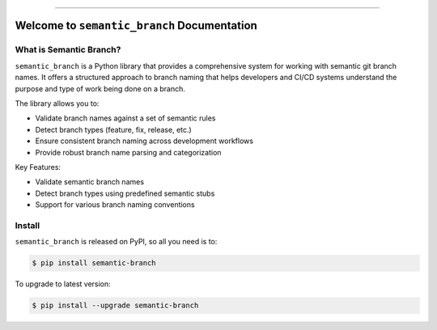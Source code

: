 
.. image:: https://readthedocs.org/projects/semantic-branch/badge/?version=latest
    :target: https://semantic-branch.readthedocs.io/en/latest/
    :alt: Documentation Status

.. image:: https://github.com/MacHu-GWU/semantic_branch-project/actions/workflows/main.yml/badge.svg
    :target: https://github.com/MacHu-GWU/semantic_branch-project/actions?query=workflow:CI

.. image:: https://codecov.io/gh/MacHu-GWU/semantic_branch-project/branch/main/graph/badge.svg
    :target: https://codecov.io/gh/MacHu-GWU/semantic_branch-project

.. image:: https://img.shields.io/pypi/v/semantic-branch.svg
    :target: https://pypi.python.org/pypi/semantic-branch

.. image:: https://img.shields.io/pypi/l/semantic-branch.svg
    :target: https://pypi.python.org/pypi/semantic-branch

.. image:: https://img.shields.io/pypi/pyversions/semantic-branch.svg
    :target: https://pypi.python.org/pypi/semantic-branch

.. image:: https://img.shields.io/badge/✍️_Release_History!--None.svg?style=social&logo=github
    :target: https://github.com/MacHu-GWU/semantic_branch-project/blob/main/release-history.rst

.. image:: https://img.shields.io/badge/⭐_Star_me_on_GitHub!--None.svg?style=social&logo=github
    :target: https://github.com/MacHu-GWU/semantic_branch-project

------

.. image:: https://img.shields.io/badge/Link-API-blue.svg
    :target: https://semantic-branch.readthedocs.io/en/latest/py-modindex.html

.. image:: https://img.shields.io/badge/Link-Install-blue.svg
    :target: `install`_

.. image:: https://img.shields.io/badge/Link-GitHub-blue.svg
    :target: https://github.com/MacHu-GWU/semantic_branch-project

.. image:: https://img.shields.io/badge/Link-Submit_Issue-blue.svg
    :target: https://github.com/MacHu-GWU/semantic_branch-project/issues

.. image:: https://img.shields.io/badge/Link-Request_Feature-blue.svg
    :target: https://github.com/MacHu-GWU/semantic_branch-project/issues

.. image:: https://img.shields.io/badge/Link-Download-blue.svg
    :target: https://pypi.org/pypi/semantic-branch#files


Welcome to ``semantic_branch`` Documentation
==============================================================================
.. image:: https://semantic-branch.readthedocs.io/en/latest/_static/semantic_branch-logo.png
    :target: https://semantic-branch.readthedocs.io/en/latest/


What is Semantic Branch?
------------------------------------------------------------------------------
``semantic_branch`` is a Python library that provides a comprehensive system for working with semantic git branch names. It offers a structured approach to branch naming that helps developers and CI/CD systems understand the purpose and type of work being done on a branch.

The library allows you to:

- Validate branch names against a set of semantic rules
- Detect branch types (feature, fix, release, etc.)
- Ensure consistent branch naming across development workflows
- Provide robust branch name parsing and categorization

Key Features:

- Validate semantic branch names
- Detect branch types using predefined semantic stubs
- Support for various branch naming conventions


.. _install:

Install
------------------------------------------------------------------------------

``semantic_branch`` is released on PyPI, so all you need is to:

.. code-block:: console

    $ pip install semantic-branch

To upgrade to latest version:

.. code-block:: console

    $ pip install --upgrade semantic-branch
